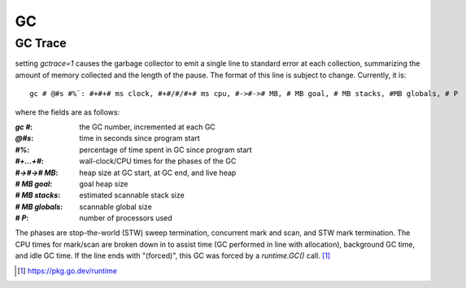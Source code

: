 ==
GC
==

GC Trace
========

setting `gctrace=1` causes the garbage collector to emit a single line to standard
error at each collection, summarizing the amount of memory collected and the
length of the pause. The format of this line is subject to change.
Currently, it is::

   gc # @#s #%`: #+#+# ms clock, #+#/#/#+# ms cpu, #->#-># MB, # MB goal, # MB stacks, #MB globals, # P

where the fields are as follows:

:`gc #`:         the GC number, incremented at each GC
:`@#s`:          time in seconds since program start
:`#%`:           percentage of time spent in GC since program start
:`#+...+#`:      wall-clock/CPU times for the phases of the GC
:`#->#-># MB`:   heap size at GC start, at GC end, and live heap
:`# MB goal`:    goal heap size
:`# MB stacks`:  estimated scannable stack size
:`# MB globals`: scannable global size
:`# P`:          number of processors used

The phases are stop-the-world (STW) sweep termination, concurrent
mark and scan, and STW mark termination. The CPU times
for mark/scan are broken down in to assist time (GC performed in
line with allocation), background GC time, and idle GC time.
If the line ends with "(forced)", this GC was forced by a
`runtime.GC()` call. [#]_

.. [#] https://pkg.go.dev/runtime
